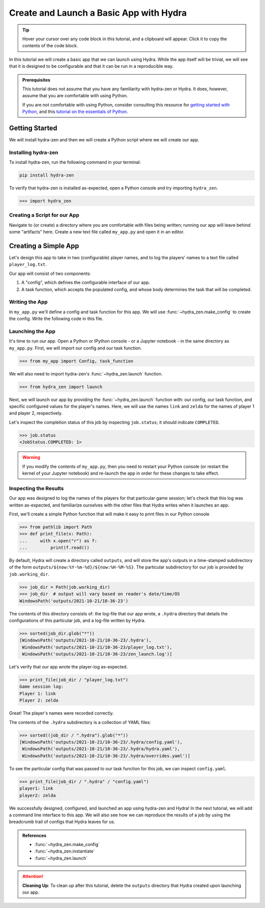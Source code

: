 .. _basic-app:

========================================
Create and Launch a Basic App with Hydra
========================================

.. tip:: 
   Hover your cursor over any code block in this tutorial, and a clipboard will appear.
   Click it to copy the contents of the code block.

In this tutorial we will create a basic app that we can launch using Hydra.
While the app itself will be trivial, we will see that it is designed to 
be configurable and that it can be run in a reproducible way.

.. admonition:: Prerequisites

   This tutorial does not assume that you have any familiarity with
   hydra-zen or Hydra. It does, however, assume that you are comfortable
   with using Python. 
   
   If you are not comfortable with using Python, consider consulting this
   resource for `getting started with Python <https://www.pythonlikeyoumeanit.com/module_1.html>`_, and this `tutorial on the essentials of Python <https://www.pythonlikeyoumeanit.com/module_2.html>`_.


Getting Started
===============

We will install hydra-zen and then we will create a Python script where we will create 
our app.

Installing hydra-zen
--------------------

To install hydra-zen, run the following command in your terminal:

.. code:: shell
    
    pip install hydra-zen


To verify that hydra-zen is installed as-expected, open a Python console and try 
importing ``hydra_zen``.


.. code:: pycon
    
    >>> import hydra_zen


Creating a Script for our App
-----------------------------

Navigate to (or create) a directory where you are comfortable with files being written; 
running our app will leave behind some "artifacts" here. Create a new text file called
``my_app.py`` and open it in an editor.

Creating a Simple App
=====================

Let's design this app to take in two (configurable) player names, and to log the 
players' names to a text file called ``player_log.txt``.

Our app will consist of two components:

1. A "config", which defines the configurable interface of our app.
2. A task function, which accepts the populated config, and whose body determines the task that will be completed.


Writing the App
---------------

In ``my_app.py`` we'll define a config and task function for this app. We will use
:func:`~hydra_zen.make_config` to create the config. Write the following 
code in this file.


.. code-block:: python
    :caption: Contents of my_app.py:
    
    from hydra_zen import make_config, instantiate
    
    Config = make_config("player1", "player2")
    
    def task_function(cfg: Config):
        cfg = instantiate(cfg)
        
        # access the player names from the config
        p1 = cfg.player1
        p2 = cfg.player2

        # write the log with the names
        with open("player_log.txt", "w") as f:
            f.write("Game session log:\n")
            f.write(f"Player 1: {p1}\n" f"Player 2: {p2}")

.. _launch-basic-app:

Launching the App
-----------------

It's time to run our app. Open a Python or IPython console - or a Jupyter notebook - in 
the same directory as ``my_app.py``. First, we will import our config and our task function.


.. code:: pycon
    
    >>> from my_app import Config, task_function

We will also need to import hydra-zen's :func:`~hydra_zen.launch` function.

.. code:: pycon
    
    >>> from hydra_zen import launch

Next, we will launch our app by providing the :func:`~hydra_zen.launch` function with: 
our config, our task function, and specific configured values for the player's names.
Here, we will use the names ``link`` and ``zelda`` for the names of player 1 and player 
2, respectively.

.. code-block:: pycon
   :caption: Launching our app

   >>> job = launch(Config, task_function, overrides=["player1=link", "player2=zelda"])

Let's inspect the completion status of this job by inspecting ``job.status``; it should
indicate ``COMPLETED``.

.. code:: pycon

   >>> job.status
   <JobStatus.COMPLETED: 1>

.. warning::
   If you modify the contents of ``my_app.py``, then you need to restart your Python 
   console (or restart the kernel of your Jupyter notebook) and re-launch the app in 
   order for these changes to take effect.

Inspecting the Results
----------------------

Our app was designed to log the names of the players for that particular game session;
let's check that this log was written as-expected, and familiarize ourselves with the
other files that Hydra writes when it launches an app.

First, we'll create a simple Python function that will make it easy to print files 
in our Python console

.. code-block:: pycon

   >>> from pathlib import Path 
   >>> def print_file(x: Path):
   ...     with x.open("r") as f: 
   ...         print(f.read())

By default, Hydra will create a directory called ``outputs``, and will store the app's 
outputs in a time-stamped subdirectory of the form 
``outputs/${now:%Y-%m-%d}/${now:%H-%M-%S}``. The particular subdirectory for our job is 
provided by ``job.working_dir``.

.. code-block:: pycon
   
   >>> job_dir = Path(job.working_dir)
   >>> job_dir  # output will vary based on reader's date/time/OS
   WindowsPath('outputs/2021-10-21/10-36-23')

The contents of this directory consists of: the log-file that our app wrote, a 
``.hydra`` directory that details the configurations of this particular job, and a 
log-file written by Hydra.

.. code:: pycon
   
   >>> sorted(job_dir.glob("*"))
   [WindowsPath('outputs/2021-10-21/10-36-23/.hydra'),
    WindowsPath('outputs/2021-10-21/10-36-23/player_log.txt'),
    WindowsPath('outputs/2021-10-21/10-36-23/zen_launch.log')]

Let's verify that our app wrote the player-log as-expected.

.. code:: pycon
   
   >>> print_file(job_dir / "player_log.txt")
   Game session log:
   Player 1: link
   Player 2: zelda

Great! The player's names were recorded correctly.

The contents of the ``.hydra`` subdirectory is a collection of YAML files:

.. code:: pycon
   
   >>> sorted((job_dir / ".hydra").glob("*"))
   [WindowsPath('outputs/2021-10-21/10-36-23/.hydra/config.yaml'),
    WindowsPath('outputs/2021-10-21/10-36-23/.hydra/hydra.yaml'),
    WindowsPath('outputs/2021-10-21/10-36-23/.hydra/overrides.yaml')]

To see the particular config that was passed to our task function for this job,
we can inspect ``config.yaml``.

.. code:: pycon
   
   >>> print_file(job_dir / ".hydra" / "config.yaml")
   player1: link
   player2: zelda

We successfully designed, configured, and launched an app using hydra-zen and Hydra!
In the next tutorial, we will add a command line interface to this app. We will also
see how we can reproduce the results of a job by using the breadcrumb trail of configs
that Hydra leaves for us.

.. admonition:: References

   - :func:`~hydra_zen.make_config`
   - :func:`~hydra_zen.instantiate`
   - :func:`~hydra_zen.launch`


.. attention:: **Cleaning Up**:
   To clean up after this tutorial, delete the ``outputs`` directory that Hydra created 
   upon launching our app.

